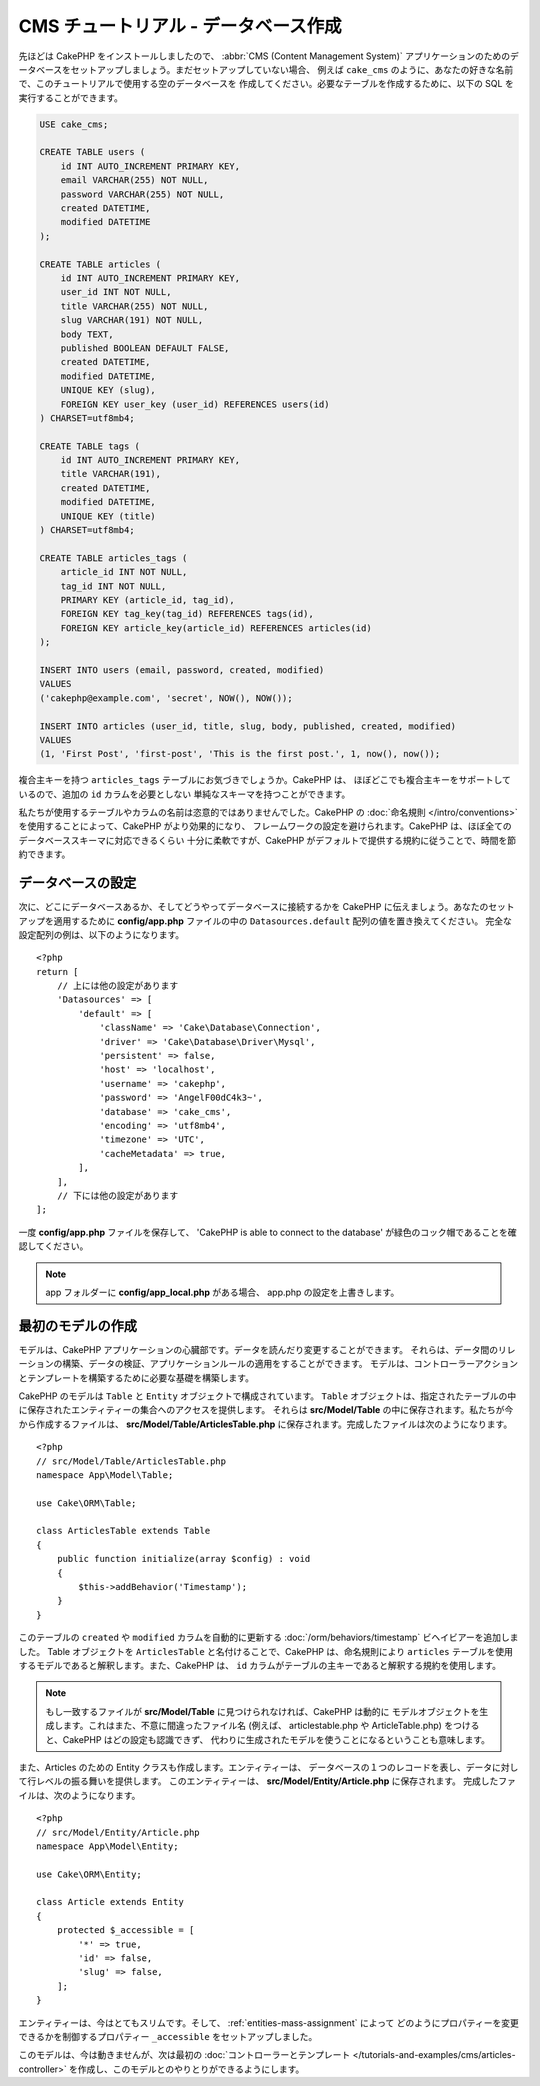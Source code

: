 CMS チュートリアル - データベース作成
#####################################

先ほどは CakePHP をインストールしましたので、 :abbr:`CMS (Content Management System)`
アプリケーションのためのデータベースをセットアップしましょう。まだセットアップしていない場合、
例えば ``cake_cms`` のように、あなたの好きな名前で、このチュートリアルで使用する空のデータベースを
作成してください。必要なテーブルを作成するために、以下の SQL を実行することができます。

.. code-block:: mysql

    USE cake_cms;

    CREATE TABLE users (
        id INT AUTO_INCREMENT PRIMARY KEY,
        email VARCHAR(255) NOT NULL,
        password VARCHAR(255) NOT NULL,
        created DATETIME,
        modified DATETIME
    );

    CREATE TABLE articles (
        id INT AUTO_INCREMENT PRIMARY KEY,
        user_id INT NOT NULL,
        title VARCHAR(255) NOT NULL,
        slug VARCHAR(191) NOT NULL,
        body TEXT,
        published BOOLEAN DEFAULT FALSE,
        created DATETIME,
        modified DATETIME,
        UNIQUE KEY (slug),
        FOREIGN KEY user_key (user_id) REFERENCES users(id)
    ) CHARSET=utf8mb4;

    CREATE TABLE tags (
        id INT AUTO_INCREMENT PRIMARY KEY,
        title VARCHAR(191),
        created DATETIME,
        modified DATETIME,
        UNIQUE KEY (title)
    ) CHARSET=utf8mb4;

    CREATE TABLE articles_tags (
        article_id INT NOT NULL,
        tag_id INT NOT NULL,
        PRIMARY KEY (article_id, tag_id),
        FOREIGN KEY tag_key(tag_id) REFERENCES tags(id),
        FOREIGN KEY article_key(article_id) REFERENCES articles(id)
    );

    INSERT INTO users (email, password, created, modified)
    VALUES
    ('cakephp@example.com', 'secret', NOW(), NOW());

    INSERT INTO articles (user_id, title, slug, body, published, created, modified)
    VALUES
    (1, 'First Post', 'first-post', 'This is the first post.', 1, now(), now());

複合主キーを持つ ``articles_tags`` テーブルにお気づきでしょうか。CakePHP は、
ほぼどこでも複合主キーをサポートしているので、追加の ``id`` カラムを必要としない
単純なスキーマを持つことができます。

私たちが使用するテーブルやカラムの名前は恣意的ではありませんでした。CakePHP の
:doc:`命名規則 </intro/conventions>` を使用することによって、CakePHP がより効果的になり、
フレームワークの設定を避けられます。CakePHP は、ほぼ全てのデータベーススキーマに対応できるくらい
十分に柔軟ですが、CakePHP がデフォルトで提供する規約に従うことで、時間を節約できます。

データベースの設定
===================

次に、どこにデータベースあるか、そしてどうやってデータベースに接続するかを CakePHP
に伝えましょう。あなたのセットアップを適用するために **config/app.php**
ファイルの中の ``Datasources.default`` 配列の値を置き換えてください。
完全な設定配列の例は、以下のようになります。 ::

    <?php
    return [
        // 上には他の設定があります
        'Datasources' => [
            'default' => [
                'className' => 'Cake\Database\Connection',
                'driver' => 'Cake\Database\Driver\Mysql',
                'persistent' => false,
                'host' => 'localhost',
                'username' => 'cakephp',
                'password' => 'AngelF00dC4k3~',
                'database' => 'cake_cms',
                'encoding' => 'utf8mb4',
                'timezone' => 'UTC',
                'cacheMetadata' => true,
            ],
        ],
        // 下には他の設定があります
    ];

一度 **config/app.php** ファイルを保存して、 'CakePHP is able to connect to the database'
が緑色のコック帽であることを確認してください。

.. note::

    app フォルダーに **config/app_local.php** がある場合、 app.php の設定を上書きします。

最初のモデルの作成
========================

モデルは、CakePHP アプリケーションの心臓部です。データを読んだり変更することができます。
それらは、データ間のリレーションの構築、データの検証、アプリケーションルールの適用をすることができます。
モデルは、コントローラーアクションとテンプレートを構築するために必要な基礎を構築します。

CakePHP のモデルは ``Table`` と ``Entity`` オブジェクトで構成されています。 ``Table``
オブジェクトは、指定されたテーブルの中に保存されたエンティティーの集合へのアクセスを提供します。
それらは **src/Model/Table** の中に保存されます。私たちが今から作成するファイルは、
**src/Model/Table/ArticlesTable.php** に保存されます。完成したファイルは次のようになります。 ::

    <?php
    // src/Model/Table/ArticlesTable.php
    namespace App\Model\Table;

    use Cake\ORM\Table;

    class ArticlesTable extends Table
    {
        public function initialize(array $config) : void
        {
            $this->addBehavior('Timestamp');
        }
    }

このテーブルの ``created`` や ``modified`` カラムを自動的に更新する
:doc:`/orm/behaviors/timestamp` ビヘイビアーを追加しました。
Table オブジェクトを ``ArticlesTable`` と名付けることで、CakePHP は、命名規則により
``articles`` テーブルを使用するモデルであると解釈します。また、CakePHP は、
``id`` カラムがテーブルの主キーであると解釈する規約を使用します。

.. note::

    もし一致するファイルが **src/Model/Table** に見つけられなければ、CakePHP は動的に
    モデルオブジェクトを生成します。これはまた、不意に間違ったファイル名 (例えば、
    articlestable.php や ArticleTable.php) をつけると、CakePHP はどの設定も認識できず、
    代わりに生成されたモデルを使うことになるということも意味します。

また、Articles のための Entity クラスも作成します。エンティティーは、
データベースの１つのレコードを表し、データに対して行レベルの振る舞いを提供します。
このエンティティーは、 **src/Model/Entity/Article.php** に保存されます。
完成したファイルは、次のようになります。 ::

    <?php
    // src/Model/Entity/Article.php
    namespace App\Model\Entity;

    use Cake\ORM\Entity;

    class Article extends Entity
    {
        protected $_accessible = [
            '*' => true,
            'id' => false,
            'slug' => false,
        ];
    }

エンティティーは、今はとてもスリムです。そして、 :ref:`entities-mass-assignment` によって
どのようにプロパティーを変更できるかを制御するプロパティー ``_accessible`` をセットアップしました。

このモデルは、今は動きませんが、次は最初の
:doc:`コントローラーとテンプレート </tutorials-and-examples/cms/articles-controller>`
を作成し、このモデルとのやりとりができるようにします。
